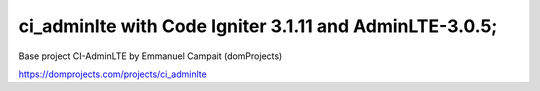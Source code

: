 ###################
ci_adminlte with Code Igniter 3.1.11 and AdminLTE-3.0.5;
###################

Base project CI-AdminLTE by Emmanuel Campait (domProjects)

https://domprojects.com/projects/ci_adminlte
